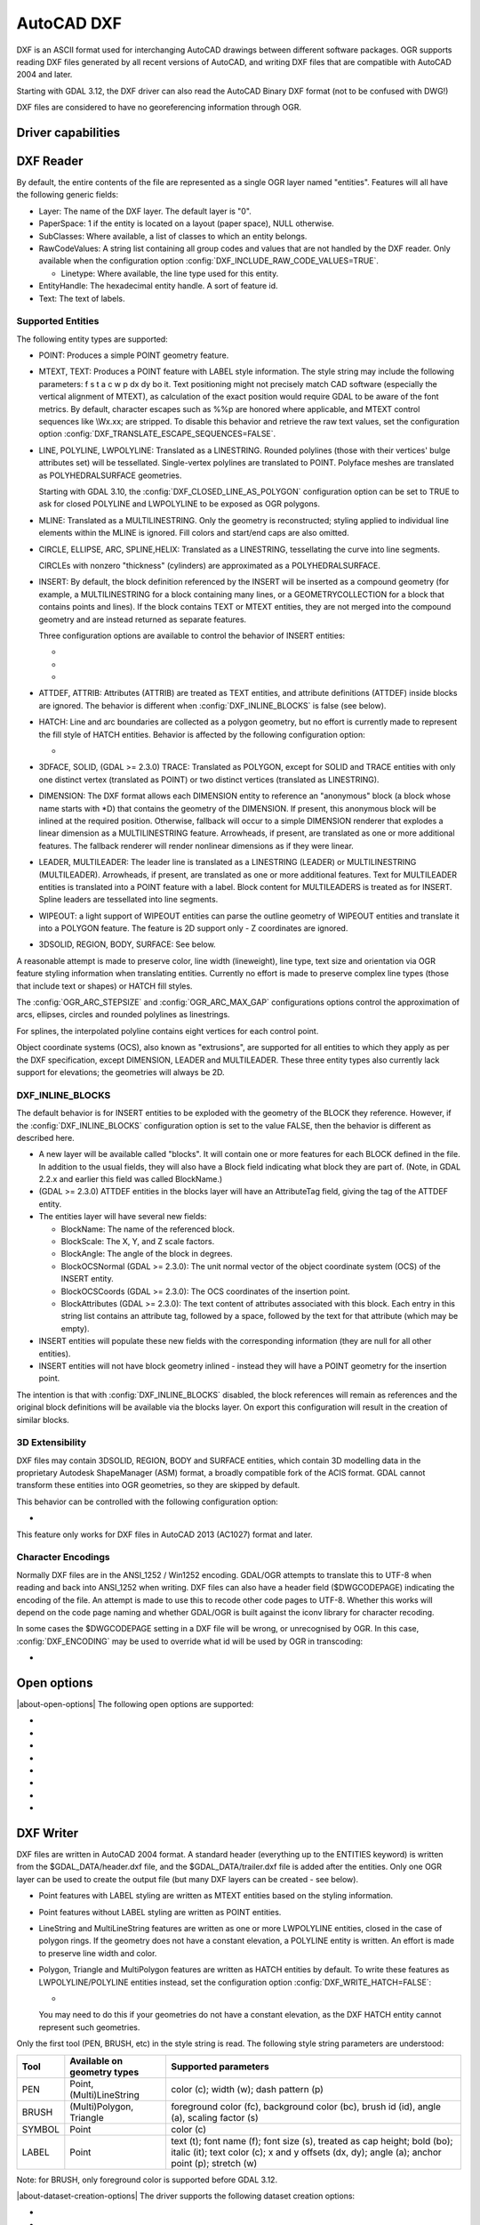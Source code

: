 .. _vector.dxf:

AutoCAD DXF
===========

.. shortname:: DXF

.. built_in_by_default::

DXF is an ASCII format used for interchanging AutoCAD drawings between
different software packages. OGR supports reading DXF files generated by
all recent versions of AutoCAD, and writing DXF files that are
compatible with AutoCAD 2004 and later.

Starting with GDAL 3.12, the DXF driver can also read the AutoCAD Binary DXF format
(not to be confused with DWG!)

DXF files are considered to have no georeferencing information through
OGR.

Driver capabilities
-------------------

.. supports_create::

.. supports_virtualio::

DXF Reader
----------

By default, the entire contents of the file are represented as a single
OGR layer named "entities". Features will all have the following generic
fields:

-  Layer: The name of the DXF layer. The default layer is "0".
-  PaperSpace: 1 if the entity is located on a layout (paper space),
   NULL otherwise.
-  SubClasses: Where available, a list of classes to which an entity
   belongs.
-  RawCodeValues: A string list
   containing all group codes and values that are not handled by the DXF
   reader. Only available when the configuration
   option :config:`DXF_INCLUDE_RAW_CODE_VALUES=TRUE`.

   .. config:: DXF_INCLUDE_RAW_CODE_VALUES
      :choices: TRUE, FALSE
      :default: FALSE

   -  Linetype: Where available, the line type used for this entity.
-  EntityHandle: The hexadecimal entity handle. A sort of feature id.
-  Text: The text of labels.

Supported Entities
~~~~~~~~~~~~~~~~~~

The following entity types are supported:

-  POINT: Produces a simple POINT geometry feature.
-  MTEXT, TEXT: Produces a POINT feature with LABEL style information.
   The style string may include the following parameters: f s t a c w p
   dx dy bo it. Text positioning might not precisely match CAD software
   (especially the vertical alignment of MTEXT), as calculation of the
   exact position would require GDAL to be aware of the font metrics.
   By default, character escapes such as %%p are honored where
   applicable, and MTEXT control sequences like \\Wx.xx; are stripped.
   To disable this behavior and retrieve the raw text values,
   set the configuration option :config:`DXF_TRANSLATE_ESCAPE_SEQUENCES=FALSE`.

   .. config:: DXF_TRANSLATE_ESCAPE_SEQUENCES
      :choices: TRUE, FALSE
      :default: TRUE

-  LINE, POLYLINE, LWPOLYLINE: Translated as a LINESTRING. Rounded
   polylines (those with their vertices' bulge attributes set) will be
   tessellated. Single-vertex polylines are translated to POINT.
   Polyface meshes are translated as POLYHEDRALSURFACE geometries.

   Starting with GDAL 3.10, the :config:`DXF_CLOSED_LINE_AS_POLYGON`
   configuration option can be set to TRUE to ask for closed POLYLINE and
   LWPOLYLINE to be exposed as OGR polygons.

   .. config:: DXF_CLOSED_LINE_AS_POLYGON
      :choices: TRUE, FALSE
      :default: FALSE


-  MLINE: Translated as a MULTILINESTRING. Only the geometry
   is reconstructed; styling applied to individual line elements
   within the MLINE is ignored. Fill colors and start/end caps are
   also omitted.

-  CIRCLE, ELLIPSE, ARC, SPLINE,HELIX: Translated as a
   LINESTRING, tessellating the curve into line segments.

   CIRCLEs with nonzero "thickness" (cylinders) are
   approximated as a POLYHEDRALSURFACE.

-  INSERT: By default, the block definition referenced by the INSERT
   will be inserted as a compound geometry (for example, a
   MULTILINESTRING for a block containing many lines, or a
   GEOMETRYCOLLECTION for a block that contains points and lines). If
   the block contains TEXT or MTEXT entities, they are not merged into
   the compound geometry and are instead returned as separate features.

   Three configuration options are available to control the behavior of
   INSERT entities:

   -  .. config:: DXF_MERGE_BLOCK_GEOMETRIES
         :choices: TRUE, FALSE
         :default: FALSE

         To avoid merging blocks into a
         compound geometry the :config:`DXF_MERGE_BLOCK_GEOMETRIES` config option may
         be set to FALSE. Use this option if you need to preserve the
         styling (such as colors) of individual linework entities within
         the block.

   -  .. config:: DXF_INLINE_BLOCKS

          See below.

   -  .. config:: DXF_FEATURE_LIMIT_PER_BLOCK
         :since: 2.3.0
         :default: 10000

         Maximum number of
         features inserted from a single block. Set to -1 for no limit.

-  ATTDEF, ATTRIB: Attributes (ATTRIB) are treated as TEXT entities,
   and attribute definitions (ATTDEF) inside blocks are ignored. The
   behavior is different when :config:`DXF_INLINE_BLOCKS` is false (see below).

-  HATCH: Line and arc boundaries are collected as a polygon geometry,
   but no effort is currently made to represent the fill style of HATCH
   entities. Behavior is affected by the following configuration option:

   -  .. config:: DXF_HATCH_TOLERANCE
         :since: 2.3.0

         Determines the
         tolerance used when looking for the next component to add to the
         hatch boundary.

-  3DFACE, SOLID, (GDAL >= 2.3.0) TRACE: Translated as POLYGON, except
   for SOLID and TRACE entities with only one distinct vertex
   (translated as POINT) or two distinct vertices (translated as
   LINESTRING).

-  DIMENSION: The DXF format allows each DIMENSION entity to
   reference an "anonymous" block (a block whose name starts with
   \*D) that contains the geometry of the DIMENSION. If present, this
   anonymous block will be inlined at the required position.
   Otherwise, fallback will occur to a simple DIMENSION renderer that
   explodes a linear dimension as a MULTILINESTRING feature.
   Arrowheads, if present, are translated as one or more additional
   features. The fallback renderer will render nonlinear dimensions
   as if they were linear.

-  LEADER, MULTILEADER: The leader line is translated as a LINESTRING
   (LEADER) or MULTILINESTRING (MULTILEADER). Arrowheads, if present,
   are translated as one or more additional features. Text for
   MULTILEADER entities is translated into a POINT feature with a
   label. Block content for MULTILEADERS is treated as for INSERT.
   Spline leaders are tessellated into line segments.

-  WIPEOUT: a light support of WIPEOUT entities can parse the outline
   geometry of WIPEOUT entities and translate it into a POLYGON feature.
   The feature is 2D support only - Z coordinates are ignored.

-  3DSOLID, REGION, BODY, SURFACE: See below.

A reasonable attempt is made to preserve color, line width (lineweight),
line type, text size and orientation via OGR feature styling information
when translating entities. Currently no effort is made to preserve
complex line types (those that include text or shapes) or HATCH fill
styles.

The :config:`OGR_ARC_STEPSIZE` and :config:`OGR_ARC_MAX_GAP` configurations
options control the approximation of arcs, ellipses, circles and rounded
polylines as linestrings.

For splines, the interpolated polyline contains eight vertices for each
control point.

Object coordinate systems (OCS), also known as "extrusions", are
supported for all entities to which they apply as per the DXF
specification, except DIMENSION, LEADER and MULTILEADER. These three
entity types also currently lack support for elevations; the geometries
will always be 2D.


.. _dxf_inline_blocks:

DXF_INLINE_BLOCKS
~~~~~~~~~~~~~~~~~

The default behavior is for INSERT entities to be exploded with the
geometry of the BLOCK they reference. However, if the :config:`DXF_INLINE_BLOCKS`
configuration option is set to the value FALSE, then the behavior is
different as described here.

-  A new layer will be available called "blocks". It will contain one or
   more features for each BLOCK defined in the file. In addition to the
   usual fields, they will also have a Block field indicating what block
   they are part of. (Note, in GDAL 2.2.x and earlier this field was
   called BlockName.)
-  (GDAL >= 2.3.0) ATTDEF entities in the blocks layer will have an
   AttributeTag field, giving the tag of the ATTDEF entity.
-  The entities layer will have several new fields:

   -  BlockName: The name of the referenced block.
   -  BlockScale: The X, Y, and Z scale factors.
   -  BlockAngle: The angle of the block in degrees.
   -  BlockOCSNormal (GDAL >= 2.3.0): The unit normal vector of the
      object coordinate system (OCS) of the INSERT entity.
   -  BlockOCSCoords (GDAL >= 2.3.0): The OCS coordinates of the
      insertion point.
   -  BlockAttributes (GDAL >= 2.3.0): The text content of attributes
      associated with this block. Each entry in this string list
      contains an attribute tag, followed by a space, followed by the
      text for that attribute (which may be empty).

-  INSERT entities will populate these new fields with the corresponding
   information (they are null for all other entities).
-  INSERT entities will not have block geometry inlined - instead they
   will have a POINT geometry for the insertion point.

The intention is that with :config:`DXF_INLINE_BLOCKS` disabled, the block
references will remain as references and the original block definitions
will be available via the blocks layer. On export this configuration
will result in the creation of similar blocks.

3D Extensibility
~~~~~~~~~~~~~~~~

DXF files may contain 3DSOLID, REGION, BODY and SURFACE entities, which
contain 3D modelling data in the proprietary Autodesk ShapeManager (ASM) format,
a broadly compatible fork of the ACIS format. GDAL cannot transform these
entities into OGR geometries, so they are skipped by default.

This behavior can be controlled with the following configuration option:

- .. config:: DXF_3D_EXTENSIBLE_MODE
     :choices: TRUE, FALSE
     :since: 2.3.0

     If TRUE, include ASM entities with the raw ASM
     data stored in a field, allowing for interoperability with commercial conversion
     tools. This option adds two new fields:

     -  ASMData: A binary field that contains the ASM data.
     -  ASMTransform: A column-major list of 12 real values indicating the affine
        transformation to be applied to the entity.

This feature only works for DXF files in AutoCAD 2013 (AC1027) format
and later.

Character Encodings
~~~~~~~~~~~~~~~~~~~

Normally DXF files are in the ANSI_1252 / Win1252 encoding. GDAL/OGR
attempts to translate this to UTF-8 when reading and back into ANSI_1252
when writing. DXF files can also have a header field ($DWGCODEPAGE)
indicating the encoding of the file. An attempt is made to use this to
recode other code pages to UTF-8. Whether this works will depend on the
code page naming and whether GDAL/OGR is built against the iconv library
for character recoding.

In some cases the $DWGCODEPAGE setting in a DXF file will be wrong, or
unrecognised by OGR. In this case, :config:`DXF_ENCODING` may be used to
override what id will be used by OGR in transcoding:

-  .. config:: DXF_ENCODING

      An encoding name
      supported by :cpp:func:`CPLRecode` (i.e. an iconv name), not a DXF $DWGCODEPAGE
      name. Using a value "UTF-8" will avoid any attempt to
      recode the text as it is read.

Open options
------------

.. versionadded:: 3.10

|about-open-options|
The following open options are supported:

- .. oo:: CLOSED_LINE_AS_POLYGON
     :since: 3.10
     :default: NO
     :choices: YES, NO

     See :config:`DXF_CLOSED_LINE_AS_POLYGON`

- .. oo:: INLINE_BLOCKS
     :since: 3.10
     :default: YES
     :choices: YES, NO

     See :ref:`dxf_inline_blocks`

- .. oo:: MERGE_BLOCK_GEOMETRIES
     :since: 3.10
     :default: YES
     :choices: YES, NO

     See :config:`DXF_MERGE_BLOCK_GEOMETRIES`

- .. oo:: TRANSLATE_ESCAPE_SEQUENCES
     :since: 3.10
     :default: YES
     :choices: YES, NO

     See :config:`DXF_TRANSLATE_ESCAPE_SEQUENCES`

- .. oo:: INCLUDE_RAW_CODE_VALUES
     :since: 3.10
     :default: NO
     :choices: YES, NO

     See :config:`DXF_INCLUDE_RAW_CODE_VALUES`

- .. oo:: 3D_EXTENSIBLE_MODE
     :since: 3.10
     :default: NO
     :choices: YES, NO

     See :config:`DXF_3D_EXTENSIBLE_MODE`

- .. oo:: HATCH_TOLERANCE
     :since: 3.10
     :choices: <tolerance>

     See :config:`DXF_HATCH_TOLERANCE`

- .. oo:: ENCODING
     :since: 3.10
     :choices: <encoding>

     See :config:`DXF_ENCODING`


DXF Writer
----------

DXF files are written in AutoCAD 2004 format. A standard header
(everything up to the ENTITIES keyword) is written from the
$GDAL_DATA/header.dxf file, and the $GDAL_DATA/trailer.dxf file is added
after the entities. Only one OGR layer can be used to create the output
file (but many DXF layers can be created - see below).

-  Point features with LABEL styling are written as MTEXT entities based
   on the styling information.
-  Point features without LABEL styling are written as POINT entities.
-  LineString and MultiLineString features are written as one or more
   LWPOLYLINE entities, closed in the case of polygon rings. If the
   geometry does not have a constant elevation, a POLYLINE entity is
   written. An effort is made to preserve line width and color.
-  Polygon, Triangle and MultiPolygon features are written as HATCH
   entities by default. To write these features as LWPOLYLINE/POLYLINE
   entities instead, set the configuration option :config:`DXF_WRITE_HATCH=FALSE`:

   -  .. config:: DXF_WRITE_HATCH
         :choices: TRUE, FALSE
         :default: TRUE

         If ``TRUE``, write Polygon, Triangle, and MultiPolygon features as
         ``HATCH`` entities. If false, write them as ``LWPOLYLINE/POLYLINE``.

   You may need to do this if your geometries do not have a
   constant elevation, as the DXF HATCH entity cannot represent such
   geometries.

Only the first tool (PEN, BRUSH, etc) in the style string is read. The
following style string parameters are understood:

.. list-table::
   :header-rows: 1

   * - Tool
     - Available on geometry types
     - Supported parameters
   * - PEN
     - Point, (Multi)LineString
     - color (c); width (w); dash pattern (p)
   * - BRUSH
     - (Multi)Polygon, Triangle
     - foreground color (fc), background color (bc), brush id (id), angle (a), scaling factor (s)
   * - SYMBOL
     - Point
     - color (c)
   * - LABEL
     - Point
     - text (t); font name (f); font size (s), treated as cap
       height; bold (bo); italic (it); text color (c); x and y offsets (dx,
       dy); angle (a); anchor point (p); stretch (w)

Note: for BRUSH, only foreground color is supported before GDAL 3.12.

|about-dataset-creation-options|
The driver supports the following dataset creation options:

-  .. dsco:: HEADER
      :choices: <filename>

      Override the header file used - in place of
      header.dxf located in the GDAL_DATA directory.

-  .. dsco:: TRAILER
      :choices: <filename>

      Override the trailer file used - in place
      of trailer.dxf located in the GDAL_DATA directory.

-  .. dsco:: FIRST_ENTITY
      :choices: <integer>

      Identifier of first entity

-  .. dsco:: INSUNITS
      :choices: AUTO, HEADER_VALUE, UNITLESS, INCHES, FEET, MILLIMETERS, CENTIMETERS, METERS, US_SURVEY_FEET
      :default: AUTO
      :since: 3.11

      Drawing units for the model space
      (`$INSUNITS <https://help.autodesk.com/view/ACD/2018/ENU/?guid=GUID-A58A87BB-482B-4042-A00A-EEF55A2B4FD8>`__ system variable).
      The default ``AUTO`` mode first check if the written layer has a projected
      CRS, and if so uses is linear units to determine the value of ``$INSUNITS``.
      Otherwise it fallbacks to the value of the header template (``HEADER_VALUE`` mode),
      which is ``INCHES``.

-  .. dsco:: MEASUREMENT
      :choices: HEADER_VALUE, IMPERIAL, METRIC
      :default: HEADER_VALUE
      :since: 3.11

      Whether the current drawing uses imperial or metric hatch pattern and linetype
      (`$MEASUREMENT <https://help.autodesk.com/view/ACD/2018/ENU/?guid=GUID-1D074C55-0B63-482E-8A37-A52AC0C7C8FE>`__ system variable).
      Defaults to the value of the header template, which is ``IMPERIAL``.


The header and trailer templates can be
complete DXF files. The driver will scan them and only extract the
needed portions (portion before or after the ENTITIES section).

Block References
~~~~~~~~~~~~~~~~

It is possible to export a "blocks" layer to DXF in addition to the
"entities" layer in order to produce actual DXF BLOCKs definitions in
the output file. It is also possible to write INSERT entities if a block
name is provided for an entity. To make this work the following
conditions apply:

-  A "blocks" layer may be created, and it must be created before the
   entities layer.
-  The entities in the blocks layer should have the Block field
   populated. (Note, in GDAL 2.2.x and earlier this attribute was called
   BlockName.)
-  Objects to be written as INSERTs in the entities layer should have a
   POINT geometry, and the BlockName field set. You may also set
   BlockAngle, BlockScale, BlockOCSNormal and BlockOCSCoords (see above
   under :config:`DXF_INLINE_BLOCKS` for details). If BlockOCSCoords is set to a
   list of 3 real numbers, it is used as the location of the block; in
   this situation the position of the POINT geometry is ignored.
-  If a block (name) is already defined in the template header, that
   will be used regardless of whether a new definition was provided in
   the blocks layer.

The intention is that a simple translation from DXF to DXF with
:config:`DXF_INLINE_BLOCKS` set to FALSE will approximately reproduce the original
blocks and keep INSERT entities as INSERT entities rather than exploding
them.

Layer Definitions
~~~~~~~~~~~~~~~~~

When writing entities, if populated the Layer field is used to set the
written entities layer. If the layer is not already defined in the
template header then a new layer definition will be introduced, copied
from the definition of the default layer ("0").

Linetype Definitions
~~~~~~~~~~~~~~~~~~~~

When writing linestring geometries, the following rules apply with
regard to linetype (dash pattern) definitions.

-  If the Linetype field is set on a written feature, and that linetype
   is already defined in the template header, then it will be referenced
   from the entity. If a style string is present with a "p" pattern
   proportional to the linetype defined in the header, a linetype scale
   value is written.
-  If the Linetype field is set, but the linetype is not defined in the
   header template, then a definition will be added if the feature has
   an OGR style string with a PEN tool and a "p" pattern setting.
-  If the feature has no Linetype field set, but it does have an OGR
   style string with a PEN tool with a "p" pattern set, then an
   automatically named linetype will be created in the output file. Or,
   if an appropriate linetype was previously created, that linetype will
   be referenced, with a linetype scale if required.

The intention is that "dot dash" style patterns will be preserved when
written to DXF and that specific linetypes can be predefined in the
header template, and referenced using the Linetype field if desired.

It is assumed that patterns are using "g" (georeferenced) units for
defining the line pattern. If not, the scaling of the DXF patterns is
likely to be wrong - potentially very wrong.

Binary DXF to ASCII DXF direct translation
------------------------------------------

.. versionadded:: 3.12

A command like ``ogr2ogr out_ascii.dxf in_binary.dxf`` without any additional
parameter will go through a direct conversion path.

See also
--------

List of known issues :source_file:`ogr/ogrsf_frmts/dxf/KNOWN_ISSUES.md`

`AutoCAD 2000 DXF
Reference <https://web.archive.org/web/20150923180435/http://www.autodesk.com/techpubs/autocad/acad2000/dxf/>`__

`AutoCAD 2014 DXF
Reference <http://images.autodesk.com/adsk/files/autocad_2014_pdf_dxf_reference_enu.pdf>`__
